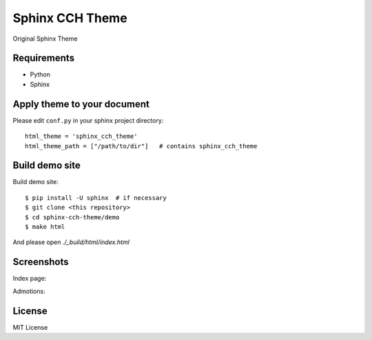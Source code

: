 ====================
Sphinx CCH Theme
====================

Original Sphinx Theme

Requirements
=============

- Python
- Sphinx

Apply theme to your document
================================

Please edit ``conf.py`` in your sphinx project directory::

   html_theme = 'sphinx_cch_theme'
   html_theme_path = ["/path/to/dir"]   # contains sphinx_cch_theme

Build demo site
===================

Build demo site::

   $ pip install -U sphinx  # if necessary
   $ git clone <this repository>
   $ cd sphinx-cch-theme/demo
   $ make html

And please open `./_build/html/index.html`

Screenshots
===========

Index page:

.. image:: resources/top.png

Admotions:

.. image:: resources/admotions.png

License
=========

MIT License


